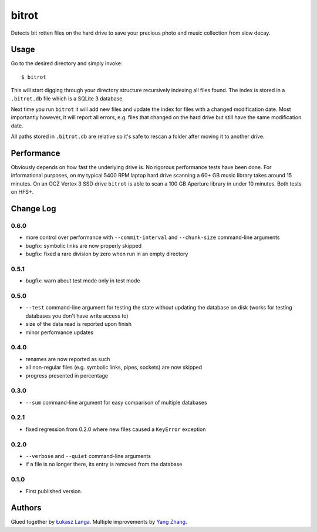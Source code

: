 ======
bitrot
======

Detects bit rotten files on the hard drive to save your precious photo and
music collection from slow decay.

Usage
-----

Go to the desired directory and simply invoke::

  $ bitrot

This will start digging through your directory structure recursively indexing
all files found. The index is stored in a ``.bitrot.db`` file which is a SQLite
3 database.

Next time you run ``bitrot`` it will add new files and update the index for
files with a changed modification date. Most importantly however, it will
report all errors, e.g. files that changed on the hard drive but still have the
same modification date.

All paths stored in ``.bitrot.db`` are relative so it's safe to rescan a folder
after moving it to another drive.

Performance
-----------

Obviously depends on how fast the underlying drive is. No rigorous performance
tests have been done. For informational purposes, on my typical 5400 RPM laptop
hard drive scanning a 60+ GB music library takes around 15 minutes. On an OCZ
Vertex 3 SSD drive ``bitrot`` is able to scan a 100 GB Aperture library in
under 10 minutes. Both tests on HFS+.

Change Log
----------

0.6.0
~~~~~

* more control over performance with ``--commit-interval`` and
  ``--chunk-size`` command-line arguments

* bugfix: symbolic links are now properly skipped

* bugfix: fixed a rare division by zero when run in an empty directory

0.5.1
~~~~~

* bugfix: warn about test mode only in test mode

0.5.0
~~~~~

* ``--test`` command-line argument for testing the state without updating the
  database on disk (works for testing databases you don't have write access to)

* size of the data read is reported upon finish

* minor performance updates

0.4.0
~~~~~

* renames are now reported as such

* all non-regular files (e.g. symbolic links, pipes, sockets) are now skipped

* progress presented in percentage

0.3.0
~~~~~

* ``--sum`` command-line argument for easy comparison of multiple databases

0.2.1
~~~~~

* fixed regression from 0.2.0 where new files caused a ``KeyError`` exception

0.2.0
~~~~~

* ``--verbose`` and ``--quiet`` command-line arguments

* if a file is no longer there, its entry is removed from the database

0.1.0
~~~~~

* First published version.

Authors
-------

Glued together by `Łukasz Langa <mailto:lukasz@langa.pl>`_. Multiple
improvements by `Yang Zhang <mailto:yaaang@gmail.com>`_.
